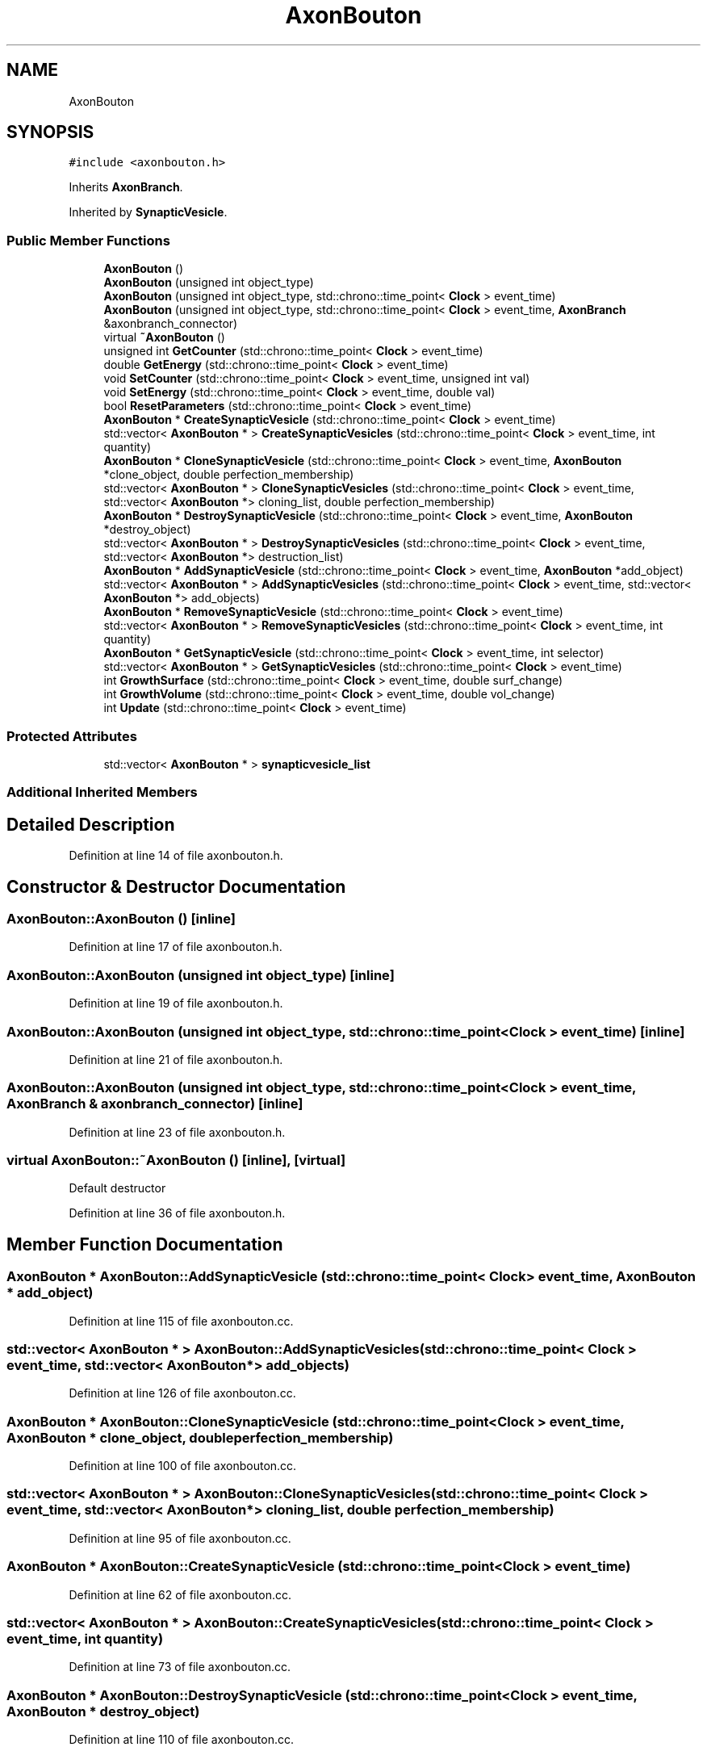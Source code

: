 .TH "AxonBouton" 3 "Tue Oct 10 2017" "Version 0.1" "BrainHarmonics" \" -*- nroff -*-
.ad l
.nh
.SH NAME
AxonBouton
.SH SYNOPSIS
.br
.PP
.PP
\fC#include <axonbouton\&.h>\fP
.PP
Inherits \fBAxonBranch\fP\&.
.PP
Inherited by \fBSynapticVesicle\fP\&.
.SS "Public Member Functions"

.in +1c
.ti -1c
.RI "\fBAxonBouton\fP ()"
.br
.ti -1c
.RI "\fBAxonBouton\fP (unsigned int object_type)"
.br
.ti -1c
.RI "\fBAxonBouton\fP (unsigned int object_type, std::chrono::time_point< \fBClock\fP > event_time)"
.br
.ti -1c
.RI "\fBAxonBouton\fP (unsigned int object_type, std::chrono::time_point< \fBClock\fP > event_time, \fBAxonBranch\fP &axonbranch_connector)"
.br
.ti -1c
.RI "virtual \fB~AxonBouton\fP ()"
.br
.ti -1c
.RI "unsigned int \fBGetCounter\fP (std::chrono::time_point< \fBClock\fP > event_time)"
.br
.ti -1c
.RI "double \fBGetEnergy\fP (std::chrono::time_point< \fBClock\fP > event_time)"
.br
.ti -1c
.RI "void \fBSetCounter\fP (std::chrono::time_point< \fBClock\fP > event_time, unsigned int val)"
.br
.ti -1c
.RI "void \fBSetEnergy\fP (std::chrono::time_point< \fBClock\fP > event_time, double val)"
.br
.ti -1c
.RI "bool \fBResetParameters\fP (std::chrono::time_point< \fBClock\fP > event_time)"
.br
.ti -1c
.RI "\fBAxonBouton\fP * \fBCreateSynapticVesicle\fP (std::chrono::time_point< \fBClock\fP > event_time)"
.br
.ti -1c
.RI "std::vector< \fBAxonBouton\fP * > \fBCreateSynapticVesicles\fP (std::chrono::time_point< \fBClock\fP > event_time, int quantity)"
.br
.ti -1c
.RI "\fBAxonBouton\fP * \fBCloneSynapticVesicle\fP (std::chrono::time_point< \fBClock\fP > event_time, \fBAxonBouton\fP *clone_object, double perfection_membership)"
.br
.ti -1c
.RI "std::vector< \fBAxonBouton\fP * > \fBCloneSynapticVesicles\fP (std::chrono::time_point< \fBClock\fP > event_time, std::vector< \fBAxonBouton\fP *> cloning_list, double perfection_membership)"
.br
.ti -1c
.RI "\fBAxonBouton\fP * \fBDestroySynapticVesicle\fP (std::chrono::time_point< \fBClock\fP > event_time, \fBAxonBouton\fP *destroy_object)"
.br
.ti -1c
.RI "std::vector< \fBAxonBouton\fP * > \fBDestroySynapticVesicles\fP (std::chrono::time_point< \fBClock\fP > event_time, std::vector< \fBAxonBouton\fP *> destruction_list)"
.br
.ti -1c
.RI "\fBAxonBouton\fP * \fBAddSynapticVesicle\fP (std::chrono::time_point< \fBClock\fP > event_time, \fBAxonBouton\fP *add_object)"
.br
.ti -1c
.RI "std::vector< \fBAxonBouton\fP * > \fBAddSynapticVesicles\fP (std::chrono::time_point< \fBClock\fP > event_time, std::vector< \fBAxonBouton\fP *> add_objects)"
.br
.ti -1c
.RI "\fBAxonBouton\fP * \fBRemoveSynapticVesicle\fP (std::chrono::time_point< \fBClock\fP > event_time)"
.br
.ti -1c
.RI "std::vector< \fBAxonBouton\fP * > \fBRemoveSynapticVesicles\fP (std::chrono::time_point< \fBClock\fP > event_time, int quantity)"
.br
.ti -1c
.RI "\fBAxonBouton\fP * \fBGetSynapticVesicle\fP (std::chrono::time_point< \fBClock\fP > event_time, int selector)"
.br
.ti -1c
.RI "std::vector< \fBAxonBouton\fP * > \fBGetSynapticVesicles\fP (std::chrono::time_point< \fBClock\fP > event_time)"
.br
.ti -1c
.RI "int \fBGrowthSurface\fP (std::chrono::time_point< \fBClock\fP > event_time, double surf_change)"
.br
.ti -1c
.RI "int \fBGrowthVolume\fP (std::chrono::time_point< \fBClock\fP > event_time, double vol_change)"
.br
.ti -1c
.RI "int \fBUpdate\fP (std::chrono::time_point< \fBClock\fP > event_time)"
.br
.in -1c
.SS "Protected Attributes"

.in +1c
.ti -1c
.RI "std::vector< \fBAxonBouton\fP * > \fBsynapticvesicle_list\fP"
.br
.in -1c
.SS "Additional Inherited Members"
.SH "Detailed Description"
.PP 
Definition at line 14 of file axonbouton\&.h\&.
.SH "Constructor & Destructor Documentation"
.PP 
.SS "AxonBouton::AxonBouton ()\fC [inline]\fP"

.PP
Definition at line 17 of file axonbouton\&.h\&.
.SS "AxonBouton::AxonBouton (unsigned int object_type)\fC [inline]\fP"

.PP
Definition at line 19 of file axonbouton\&.h\&.
.SS "AxonBouton::AxonBouton (unsigned int object_type, std::chrono::time_point< \fBClock\fP > event_time)\fC [inline]\fP"

.PP
Definition at line 21 of file axonbouton\&.h\&.
.SS "AxonBouton::AxonBouton (unsigned int object_type, std::chrono::time_point< \fBClock\fP > event_time, \fBAxonBranch\fP & axonbranch_connector)\fC [inline]\fP"

.PP
Definition at line 23 of file axonbouton\&.h\&.
.SS "virtual AxonBouton::~AxonBouton ()\fC [inline]\fP, \fC [virtual]\fP"
Default destructor 
.PP
Definition at line 36 of file axonbouton\&.h\&.
.SH "Member Function Documentation"
.PP 
.SS "\fBAxonBouton\fP * AxonBouton::AddSynapticVesicle (std::chrono::time_point< \fBClock\fP > event_time, \fBAxonBouton\fP * add_object)"

.PP
Definition at line 115 of file axonbouton\&.cc\&.
.SS "std::vector< \fBAxonBouton\fP * > AxonBouton::AddSynapticVesicles (std::chrono::time_point< \fBClock\fP > event_time, std::vector< \fBAxonBouton\fP *> add_objects)"

.PP
Definition at line 126 of file axonbouton\&.cc\&.
.SS "\fBAxonBouton\fP * AxonBouton::CloneSynapticVesicle (std::chrono::time_point< \fBClock\fP > event_time, \fBAxonBouton\fP * clone_object, double perfection_membership)"

.PP
Definition at line 100 of file axonbouton\&.cc\&.
.SS "std::vector< \fBAxonBouton\fP * > AxonBouton::CloneSynapticVesicles (std::chrono::time_point< \fBClock\fP > event_time, std::vector< \fBAxonBouton\fP *> cloning_list, double perfection_membership)"

.PP
Definition at line 95 of file axonbouton\&.cc\&.
.SS "\fBAxonBouton\fP * AxonBouton::CreateSynapticVesicle (std::chrono::time_point< \fBClock\fP > event_time)"

.PP
Definition at line 62 of file axonbouton\&.cc\&.
.SS "std::vector< \fBAxonBouton\fP * > AxonBouton::CreateSynapticVesicles (std::chrono::time_point< \fBClock\fP > event_time, int quantity)"

.PP
Definition at line 73 of file axonbouton\&.cc\&.
.SS "\fBAxonBouton\fP * AxonBouton::DestroySynapticVesicle (std::chrono::time_point< \fBClock\fP > event_time, \fBAxonBouton\fP * destroy_object)"

.PP
Definition at line 110 of file axonbouton\&.cc\&.
.SS "std::vector< \fBAxonBouton\fP * > AxonBouton::DestroySynapticVesicles (std::chrono::time_point< \fBClock\fP > event_time, std::vector< \fBAxonBouton\fP *> destruction_list)"

.PP
Definition at line 105 of file axonbouton\&.cc\&.
.SS "unsigned int AxonBouton::GetCounter (std::chrono::time_point< \fBClock\fP > event_time)\fC [inline]\fP"

.PP
Definition at line 37 of file axonbouton\&.h\&.
.SS "double AxonBouton::GetEnergy (std::chrono::time_point< \fBClock\fP > event_time)\fC [inline]\fP"

.PP
Definition at line 38 of file axonbouton\&.h\&.
.SS "\fBAxonBouton\fP * AxonBouton::GetSynapticVesicle (std::chrono::time_point< \fBClock\fP > event_time, int selector)"

.PP
Definition at line 159 of file axonbouton\&.cc\&.
.SS "std::vector< \fBAxonBouton\fP * > AxonBouton::GetSynapticVesicles (std::chrono::time_point< \fBClock\fP > event_time)"

.PP
Definition at line 164 of file axonbouton\&.cc\&.
.SS "int AxonBouton::GrowthSurface (std::chrono::time_point< \fBClock\fP > event_time, double surf_change)"

.PP
Definition at line 169 of file axonbouton\&.cc\&.
.SS "int AxonBouton::GrowthVolume (std::chrono::time_point< \fBClock\fP > event_time, double vol_change)"

.PP
Definition at line 176 of file axonbouton\&.cc\&.
.SS "\fBAxonBouton\fP * AxonBouton::RemoveSynapticVesicle (std::chrono::time_point< \fBClock\fP > event_time)"

.PP
Definition at line 148 of file axonbouton\&.cc\&.
.SS "std::vector< \fBAxonBouton\fP * > AxonBouton::RemoveSynapticVesicles (std::chrono::time_point< \fBClock\fP > event_time, int quantity)"

.PP
Definition at line 154 of file axonbouton\&.cc\&.
.SS "bool AxonBouton::ResetParameters (std::chrono::time_point< \fBClock\fP > event_time)"

.PP
Definition at line 21 of file axonbouton\&.cc\&.
.SS "void AxonBouton::SetCounter (std::chrono::time_point< \fBClock\fP > event_time, unsigned int val)\fC [inline]\fP, \fC [virtual]\fP"

.PP
Reimplemented from \fBAxon\fP\&.
.PP
Reimplemented in \fBSynapticVesicle\fP\&.
.PP
Definition at line 40 of file axonbouton\&.h\&.
.SS "void AxonBouton::SetEnergy (std::chrono::time_point< \fBClock\fP > event_time, double val)\fC [inline]\fP"

.PP
Definition at line 41 of file axonbouton\&.h\&.
.SS "int AxonBouton::Update (std::chrono::time_point< \fBClock\fP > event_time)"

.PP
Definition at line 184 of file axonbouton\&.cc\&.
.SH "Member Data Documentation"
.PP 
.SS "std::vector<\fBAxonBouton\fP*> AxonBouton::synapticvesicle_list\fC [protected]\fP"

.PP
Definition at line 79 of file axonbouton\&.h\&.

.SH "Author"
.PP 
Generated automatically by Doxygen for BrainHarmonics from the source code\&.
